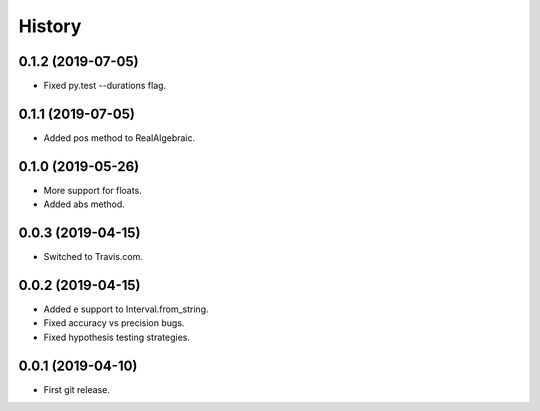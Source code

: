 
History
=======

0.1.2 (2019-07-05)
------------------

* Fixed py.test --durations flag.

0.1.1 (2019-07-05)
------------------

* Added pos method to RealAlgebraic.

0.1.0 (2019-05-26)
------------------

* More support for floats.
* Added abs method.

0.0.3 (2019-04-15)
------------------

* Switched to Travis.com.

0.0.2 (2019-04-15)
------------------

* Added e support to Interval.from_string.
* Fixed accuracy vs precision bugs.
* Fixed hypothesis testing strategies.

0.0.1 (2019-04-10)
-------------------

* First git release.

